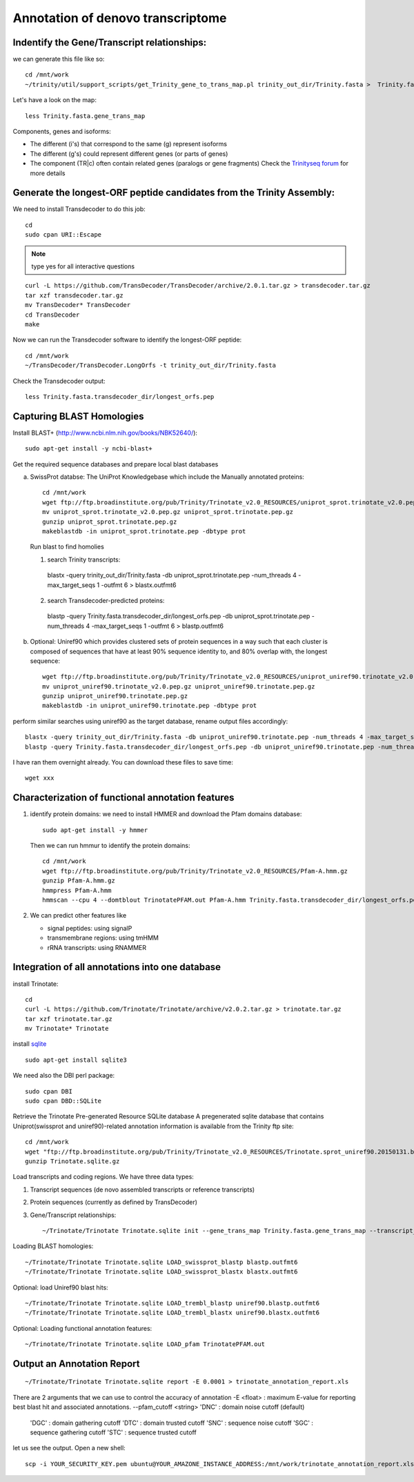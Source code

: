 Annotation of denovo transcriptome
==================================

Indentify the Gene/Transcript relationships:
--------------------------------------------
we can generate this file like so::

  cd /mnt/work
  ~/trinity/util/support_scripts/get_Trinity_gene_to_trans_map.pl trinity_out_dir/Trinity.fasta >  Trinity.fasta.gene_trans_map

Let's have a look on the map::

  less Trinity.fasta.gene_trans_map

Components, genes and isoforms:

* The different (i's) that correspond to the same (g) represent isoforms
* The different (g's) could represent different genes (or parts of genes)
* The component (TR|c) often contain related genes (paralogs or gene fragments)
  Check the `Trinityseq forum <https://groups.google.com/forum/#!topic/trinityrnaseq-users/1XTZ5S0I8J0>`__ for more details   

Generate the longest-ORF peptide candidates from the Trinity Assembly:
----------------------------------------------------------------------
We need to install Transdecoder to do this job::

   cd
   sudo cpan URI::Escape

.. note:: type yes for all interactive questions

::

   curl -L https://github.com/TransDecoder/TransDecoder/archive/2.0.1.tar.gz > transdecoder.tar.gz
   tar xzf transdecoder.tar.gz
   mv TransDecoder* TransDecoder
   cd TransDecoder
   make

Now we can run the Transdecoder software to identify the longest-ORF peptide::

   cd /mnt/work
   ~/TransDecoder/TransDecoder.LongOrfs -t trinity_out_dir/Trinity.fasta

Check the Transdecoder output::

  less Trinity.fasta.transdecoder_dir/longest_orfs.pep
  
   
Capturing BLAST Homologies
--------------------------
Install BLAST+ (http://www.ncbi.nlm.nih.gov/books/NBK52640/)::

   sudo apt-get install -y ncbi-blast+

.. wget ftp://ftp.ncbi.nlm.nih.gov/blast/executables/LATEST/ncbi-blast-*+-x64-linux.tar.gz
   tar zxvpf ncbi-blast*.tar.gz
   rm ncbi-blast*.tar.gz
   mv ncbi-blast* blast+
   export PATH=”$PATH:$HOME/blast+/bin”

Get the required sequence databases and prepare local blast databases

a) SwissProt databse: The UniProt Knowledgebase which include the Manually annotated proteins::

    cd /mnt/work
    wget ftp://ftp.broadinstitute.org/pub/Trinity/Trinotate_v2.0_RESOURCES/uniprot_sprot.trinotate_v2.0.pep.gz
    mv uniprot_sprot.trinotate_v2.0.pep.gz uniprot_sprot.trinotate.pep.gz
    gunzip uniprot_sprot.trinotate.pep.gz
    makeblastdb -in uniprot_sprot.trinotate.pep -dbtype prot


   Run blast to find homolies

   1. search Trinity transcripts::
   
     blastx -query trinity_out_dir/Trinity.fasta -db uniprot_sprot.trinotate.pep -num_threads 4 -max_target_seqs 1 -outfmt 6 > blastx.outfmt6

   2. search Transdecoder-predicted proteins::

     blastp -query Trinity.fasta.transdecoder_dir/longest_orfs.pep -db uniprot_sprot.trinotate.pep -num_threads 4 -max_target_seqs 1 -outfmt 6 > blastp.outfmt6

    
b) Optional: Uniref90 which provides clustered sets of protein sequences in a way such that each cluster is composed of sequences that have at least 90% sequence identity to, and 80% overlap with, the longest sequence::

    wget ftp://ftp.broadinstitute.org/pub/Trinity/Trinotate_v2.0_RESOURCES/uniprot_uniref90.trinotate_v2.0.pep.gz
    mv uniprot_uniref90.trinotate_v2.0.pep.gz uniprot_uniref90.trinotate.pep.gz
    gunzip uniprot_uniref90.trinotate.pep.gz
    makeblastdb -in uniprot_uniref90.trinotate.pep -dbtype prot
  

perform similar searches using uniref90 as the target database, rename output files accordingly::

    blastx -query trinity_out_dir/Trinity.fasta -db uniprot_uniref90.trinotate.pep -num_threads 4 -max_target_seqs 1 -outfmt 6 > uniref90.blastx.outfmt6
    blastp -query Trinity.fasta.transdecoder_dir/longest_orfs.pep -db uniprot_uniref90.trinotate.pep -num_threads 4 -max_target_seqs 1 -outfmt 6 > uniref90.blastp.outfmt6

I have ran them overnight already. You can download these files to save time::

  wget xxx

Characterization of functional annotation features
--------------------------------------------------

1. identify protein domains: we need to install HMMER and download the Pfam domains database::

    sudo apt-get install -y hmmer

   Then we can run hmmur to identify the protein domains::
     
    cd /mnt/work
    wget ftp://ftp.broadinstitute.org/pub/Trinity/Trinotate_v2.0_RESOURCES/Pfam-A.hmm.gz
    gunzip Pfam-A.hmm.gz
    hmmpress Pfam-A.hmm
    hmmscan --cpu 4 --domtblout TrinotatePFAM.out Pfam-A.hmm Trinity.fasta.transdecoder_dir/longest_orfs.pep > pfam.log

2. We can predict other features like

   * signal peptides: using signalP
   * transmembrane regions: using tmHMM
   * rRNA transcripts: using RNAMMER


Integration of all annotations into one database
------------------------------------------------

install Trinotate::

   cd
   curl -L https://github.com/Trinotate/Trinotate/archive/v2.0.2.tar.gz > trinotate.tar.gz
   tar xzf trinotate.tar.gz
   mv Trinotate* Trinotate

install `sqlite <http://www.sqlite.org/>`__ ::

   sudo apt-get install sqlite3
  
.. cd
   wget http://www.sqlite.org/2015/sqlite-shell-linux-x86-3080900.zip
   sudo apt-get install unzip
   unzip sqlite*.zip

We need also the DBI perl package::

   sudo cpan DBI
   sudo cpan DBD::SQLite

Retrieve the Trinotate Pre-generated Resource SQLite database
A pregenerated sqlite database that contains Uniprot(swissprot and uniref90)-related annotation information is available from the Trinity ftp site::

   cd /mnt/work
   wget "ftp://ftp.broadinstitute.org/pub/Trinity/Trinotate_v2.0_RESOURCES/Trinotate.sprot_uniref90.20150131.boilerplate.sqlite.gz" -O Trinotate.sqlite.gz
   gunzip Trinotate.sqlite.gz

Load transcripts and coding regions. We have three data types:

1. Transcript sequences (de novo assembled transcripts or reference transcripts)
2. Protein sequences (currently as defined by TransDecoder)
3. Gene/Transcript relationships::
   
   ~/Trinotate/Trinotate Trinotate.sqlite init --gene_trans_map Trinity.fasta.gene_trans_map --transcript_fasta trinity_out_dir/Trinity.fasta --transdecoder_pep Trinity.fasta.transdecoder_dir/longest_orfs.pep


Loading BLAST homologies::

   ~/Trinotate/Trinotate Trinotate.sqlite LOAD_swissprot_blastp blastp.outfmt6
   ~/Trinotate/Trinotate Trinotate.sqlite LOAD_swissprot_blastx blastx.outfmt6

Optional: load Uniref90 blast hits::

   ~/Trinotate/Trinotate Trinotate.sqlite LOAD_trembl_blastp uniref90.blastp.outfmt6
   ~/Trinotate/Trinotate Trinotate.sqlite LOAD_trembl_blastx uniref90.blastx.outfmt6
   
Optional: Loading functional annotation features::

   ~/Trinotate/Trinotate Trinotate.sqlite LOAD_pfam TrinotatePFAM.out

.. ~/Trinotate/Trinotate Trinotate.sqlite LOAD_tmhmm tmhmm.out
   ~/Trinotate/Trinotate Trinotate.sqlite LOAD_signalp signalp.out

Output an Annotation Report
---------------------------
::
   
   ~/Trinotate/Trinotate Trinotate.sqlite report -E 0.0001 > trinotate_annotation_report.xls

There are 2 arguments that we can use to control the accuracy of annotation
-E <float> : maximum E-value for reporting best blast hit and associated annotations.
--pfam_cutoff <string>     'DNC' : domain noise cutoff (default)
                           'DGC' : domain gathering cutoff
                           'DTC' : domain trusted cutoff
                           'SNC' : sequence noise cutoff
                           'SGC' : sequence gathering cutoff
                           'STC' : sequence trusted cutoff


let us see the output. Open a new shell::

  scp -i YOUR_SECURITY_KEY.pem ubuntu@YOUR_AMAZONE_INSTANCE_ADDRESS:/mnt/work/trinotate_annotation_report.xls .

